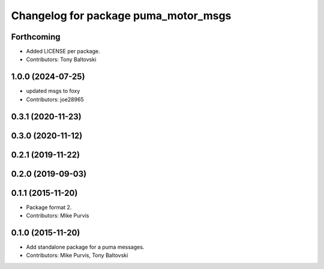 ^^^^^^^^^^^^^^^^^^^^^^^^^^^^^^^^^^^^^
Changelog for package puma_motor_msgs
^^^^^^^^^^^^^^^^^^^^^^^^^^^^^^^^^^^^^

Forthcoming
-----------
* Added LICENSE per package.
* Contributors: Tony Baltovski

1.0.0 (2024-07-25)
------------------
* updated msgs to foxy
* Contributors: joe28965

0.3.1 (2020-11-23)
------------------

0.3.0 (2020-11-12)
------------------

0.2.1 (2019-11-22)
------------------

0.2.0 (2019-09-03)
------------------

0.1.1 (2015-11-20)
------------------
* Package format 2.
* Contributors: Mike Purvis

0.1.0 (2015-11-20)
------------------
* Add standalone package for a puma messages.
* Contributors: Mike Purvis, Tony Baltovski
